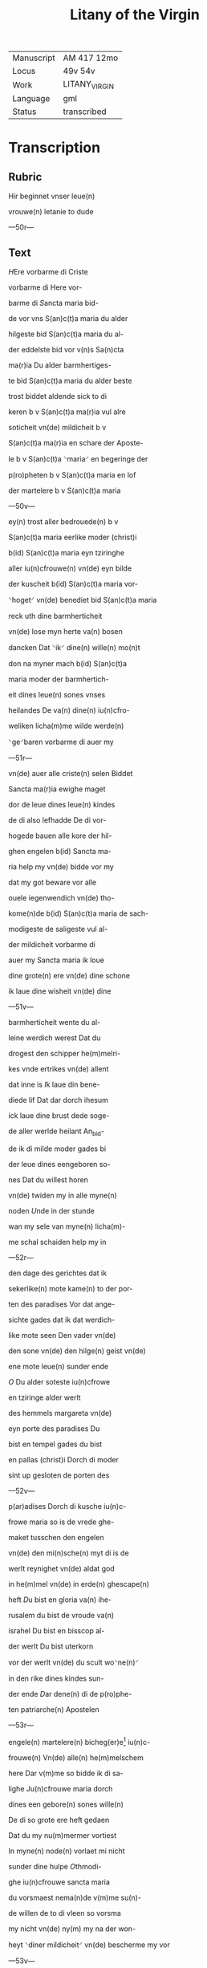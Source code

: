 #+TITLE: Litany of the Virgin

|------------+---------------|
| Manuscript | AM 417 12mo   |
| Locus      | 49v 54v       |
| Work       | LITANY_VIRGIN |
| Language   | gml           |
| Status     | transcribed   |
|------------+---------------|

* Transcription
** Rubric
Hir beginnet vnser leue(n)

vrouwe(n) letanie to dude

---50r---

** Text
[[blue 2][H]]Ere vorbarme di Criste

vorbarme di Here vor-

barme di [[red][S]]ancta maria bid-

de vor vns S(an)c(t)a maria du alder

hilgeste bid S(an)c(t)a maria du al-

der eddelste bid vor v(n)s Sa(n)cta

ma(r)ia Du alder barmhertiges-

te bid S(an)c(t)a maria du alder beste

trost biddet aldende sick to di

keren b v S(an)c(t)a ma(r)ia vul alre

soticheit vn(de) mildicheit b v

S(an)c(t)a ma(r)ia en schare der Aposte-

le b v S(an)c(t)a ⸌maria⸍ en begeringe der

p(ro)pheten b v S(an)c(t)a maria en lof

der martelere b v S(an)c(t)a maria

---50v---

ey(n) trost aller bedrouede(n) b v

S(an)c(t)a maria eerlike moder (christ)i

b(id) S(an)c(t)a maria eyn tziringhe

aller iu(n)cfrouwe(n) vn(de) eyn bilde

der kuscheit b(id) S(an)c(t)a maria vor-

⸌hoget⸍ vn(de) benediet bid S(an)c(t)a maria

reck uth dine barmherticheit

vn(de) lose myn herte va(n) bosen

dancken Dat ⸌ik⸍ dine(n) wille(n) mo(n)t

don na myner mach b(id) S(an)c(t)a

maria moder der barmhertich-

eit dines leue(n) sones vnses

heilandes De va(n) dine(n) iu(n)cfro-

weliken licha(m)me wilde werde(n)

⸌ge⸍baren vorbarme di auer my

---51r---

vn(de) auer alle criste(n) selen Biddet

Sancta ma(r)ia ewighe maget

dor de leue dines leue(n) kindes

de di also lefhadde De di vor-

hogede bauen alle kore der hil-

ghen engelen b(id) Sancta ma-

ria help my vn(de) bidde vor my

dat my got beware vor alle

ouele iegenwendich vn(de) tho-

kome(n)de b(id) S(an)c(t)a maria de sach-

modigeste de saligeste vul al-

der mildicheit vorbarme di

auer my Sancta maria ik loue

dine grote(n) ere vn(de) dine schone

ik laue dine wisheit vn(de) dine

---51v---

barmherticheit wente du al-

leine werdich werest Dat du

drogest den schipper he(m)melri-

kes vnde ertrikes vn(de) allent

dat inne is [[red][I]]k laue din bene-

diede lif Dat dar dorch ihesum

ick laue dine brust dede soge-

de aller werlde heilant An_bid-

de ik di milde moder gades bi

der leue dines eengeboren so-

nes Dat du willest horen

vn(de) twiden my in alle myne(n)

noden [[red][U]]nde in der stunde

wan my sele van myne(n) licha(m)-

me schal schaiden help my in

---52r---

den dage des gerichtes dat ik

sekerlike(n) mote kame(n) to der por-

ten des paradises Vor dat ange-

sichte gades dat ik dat werdich-

like mote seen Den vader vn(de)

den sone vn(de) den hilge(n) geist vn(de)

ene mote leue(n) sunder ende

[[red 2][O]] Du alder soteste iu(n)cfrowe

en tziringe alder werlt

des hemmels margareta vn(de)

eyn porte des paradises Du

bist en tempel gades du bist

en pallas (christ)i Dorch di moder

sint up gesloten de porten des

---52v---

p(ar)adises Dorch di kusche iu(n)c-

frowe maria so is de vrede ghe-

maket tusschen den engelen

vn(de) den mi(n)sche(n) myt di is de

werlt reynighet vn(de) aldat god

in he(m)mel vn(de) in erde(n) ghescape(n)

heft [[red][D]]u bist en gloria va(n) ihe-

rusalem du bist de vroude va(n)

israhel Du bist en bisscop al-

der werlt Du bist uterkorn

vor der werlt vn(de) du scult wo⸌ne(n)⸍

in den rike dines kindes sun-

der ende [[red][D]]ar dene(n) di de p(ro)phe-

ten patriarche(n) Apostelen

---53r---

engele(n) martelere(n) bicheg(er)e[fn::bichege(n)?] iu(n)c-

frouwe(n) Vn(de) alle(n) he(m)melschem

here Dar v(m)me so bidde ik di sa-

lighe Ju(n)cfrouwe maria dorch

dines een gebore(n) sones wille(n)

De di so grote ere heft gedaen

Dat du my nu(m)mermer vortiest

In myne(n) node(n) vorlaet mi nicht

sunder dine hulpe [[red][O]]thmodi-

ghe iu(n)cfrouwe sancta maria

du vorsmaest nema(n)de v(m)me su(n)-

de willen de to di vleen so vorsma

my nicht vn(de) ny(m) my na der won-

heyt ⸌diner mildicheit⸍ vn(de) bescherme my vor

---53v---

myne viende Vn(de) alle leue(n)digen

vn(de) alle doden De lose va(n) der dust-

ternissen des ewighen dodes

[[red][G]]Od abraham Jsaak vn(de) ia-

cob sendet my to hulpe sunte

michael dem ertzen_engele de

my bescherme vor alle viende

[[blue][S]]unte michael beware in den

stride des leue(n)dige(n) richtes dat ik

nich vorlaren werde [[red][O]] sunte

michael bi der gnade de du ent-

fangen heuest so bidde ik dat

du my bewarest vor alle ouele

Amen [[red][M]]Aria reine gades

---54r---

brut de alreleueste vru(n)t de(n) vnse ⸌here⸍

gewan vn(de) Ju(m)mer wynne(n) kan

Jn dine gnade beuele ik my De

du entfengest van dine(n) leuen

kinde Do he alle he(m)melsche ⸌her⸍

brachte to dine(n) ende vn(de) enfing

dine(n) hillige(n) geist in sine hende

We(n)te du west dat ⸌ik⸍ gnade bedarf

ik vakene hebbe gesware(n) in

groter bosheit [[red][E]]ya sute koni(n)-

ghynne der othmodicheit lat

my genete(n) dat ik hebbe so gro-

ten trost to di help my dorch

dine gude Wente ik my trostes

---54v---

to di vormode So beuele ick

my in dine gnade gewalt vn(de)

barmherticheit so we(n) ik va(n)

hinden scherde(n) schal so hape

ik trostes to di [[red][E]]ya moder

vul aller gnaden twyde my

vn(de) help my to dine(n) leue(n) kin-

de Dat ik in vroude moghe

kamen dat my dat moghe

beschen vnde dat ik sin vro-

like antlaet moge beseen.

Amen
